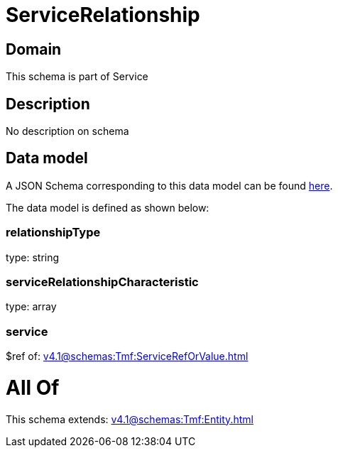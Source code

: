 = ServiceRelationship

[#domain]
== Domain

This schema is part of Service

[#description]
== Description

No description on schema


[#data_model]
== Data model

A JSON Schema corresponding to this data model can be found https://tmforum.org[here].

The data model is defined as shown below:


=== relationshipType
type: string


=== serviceRelationshipCharacteristic
type: array


=== service
$ref of: xref:v4.1@schemas:Tmf:ServiceRefOrValue.adoc[]


= All Of 
This schema extends: xref:v4.1@schemas:Tmf:Entity.adoc[]
